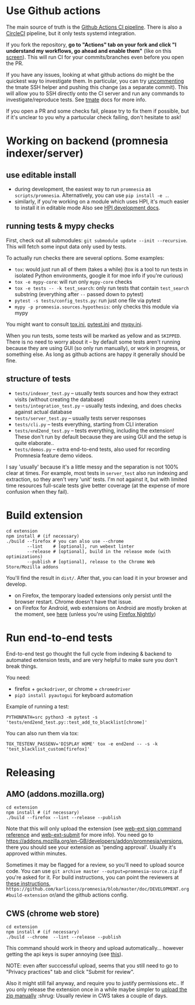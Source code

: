 * Use Github actions
The main source of truth is the [[file:../.github/workflows/main.yml][Github Actions CI pipeline]]. There is also a [[file:../.circleci/config.yml][CircleCI]] pipeline, but it only tests systemd integration.

If you fork the repository, *go to "Actions" tab on your fork and click "I understand my workflows, go ahead and enable them"* (like on this [[https://raw.githubusercontent.com/tahseenkhan31/technical-portfolio/master/assets/enableactions.png][screen]]).
This will run CI for your commits/branches even before you open the PR.

If you have any issues, looking at what github actions do might be the quickest way to investigate them.
In particular, you can try [[https://github.com/karlicoss/promnesia/blob/0703ffad16a56e002113ef5404775d83d61d9e98/.github/workflows/main.yml#L37][uncommenting]] the tmate SSH helper and pushing this change (as a separate commit).
This will allow you to SSH directly onto the CI server and run any commands to investigate/reproduce tests.
See [[https://github.com/marketplace/actions/debugging-with-tmate#getting-started][tmate]] docs for more info.

If you open a PR and some checks fail, please try to fix them if possible, but if it's unclear to you why a partucular check failing, don't hesitate to ask!

* Working on backend (promnesia indexer/server)
** use editable install
- during development, the easiest way to run =promnesia= as =scripts/promnesia=. Alternatively, you can use =pip install -e .=.
- similarly, if you're working on a module which uses HPI, it's much easier to install it in editable mode
  Also see [[https://github.com/karlicoss/HPI/blob/master/doc/DEVELOPMENT.org][HPI development docs]].

** running tests & mypy checks
First, check out all submodules: ~git submodule update --init --recursive~. This will fetch some input data only used by tests.

To actually run checks there are several options. Some examples:
- ~tox~: would just run all of them (takes a while)
  (tox is a tool to run tests in isolated Python environments, google it for moe info if you're curious)
- ~tox -e mypy-core~: will run only ~mypy-core~ checks
- ~tox -e tests -- -k test_search~: only run tests that contain ~test_search~ substring (everything after ~--~ passed down to pytest)
- ~pytest -s tests/config_tests.py~: run just one file via pytest
- ~mypy -p promnesia.sources.hypothesis~: only checks this module via mypy

You might want to consult [[file:../tox.ini][tox.ini]], [[file:pytest.ini][pytest.ini]] and [[file:../mypy.ini][mypy.ini]].

When you run tests, some tests will be marked as yellow and as =SKIPPED=.
There is no need to worry about it -- by default some tests aren't running because they are using GUI (so only run manually), or work in progress, or something else. As long as github actions are happy it generally should be fine.

** structure of tests
- =tests/indexer_test.py= -- usually tests sources and how they extract visits (without creating the database)
- =tests/integration_test.py= -- usually tests indexing, and does checks against actual database
- =tests/server_test.py= -- usually tests server responses
- =tests/cli.py= -- tests everything, starting from CLI interation
- =tests/end2end_test.py= -- tests everything, including the extension! These don't run by default because they are using GUI and the setup is quite elaborate..
- =tests/demos.py= -- extra end-to-end tests, also used for recording Promnesia feature demo videos.

I say 'usually' because it's a little messy and the separation is not 100% clear at times.
For example, most tests in =server_test= also run indexing and extraction, so they aren't very 'unit' tests.
I'm not against it, but with limited time resources full-scale tests give better coverage (at the expense of more confusion when they fail).

* Build extension

   : cd extension
   : npm install # (if necessary)
   : ./build --firefox # you can also use --chrome
   :         --lint    # [optional], run webext linter
   :         --release # [optional], build in the release mode (with optimizations)
   :         --publish # [optional], release to the Chrome Web Store/Mozilla addons

   You'll find the result in =dist/=. After that, you can load it in your browser and develop.

   - on Firefox, the temporary loaded extensions only persist until the browser restart. Chrome doesn't have that issue.
   - on Firefox for Android, web extensions on Android are mostly broken at the moment, see [[https://discourse.mozilla.org/t/add-on-support-in-new-firefox-for-android/53488][here]] (unless you're using [[https://blog.mozilla.org/addons/2020/09/29/expanded-extension-support-in-firefox-for-android-nightly][Firefox Nightly]])

* Run end-to-end tests

End-to-end test go thought the full cycle from indexing & backend to automated extension tests, and are very helpful to make sure you don't break things.

You need:

- firefox + =geckodriver=, or chrome + =chromedriver=
- =pip3 install pyautogui= for keyboard automation

Example of running a test:

: PYTHONPATH=src python3 -m pytest -s 'tests/end2end_test.py::test_add_to_blacklist[chrome]'

You can also run them via tox:

: TOX_TESTENV_PASSENV='DISPLAY HOME' tox -e end2end -- -s -k 'test_blacklist_custom[firefox]'

* Releasing
** AMO (addons.mozilla.org)

: cd extension
: npm install # (if necessary)
: ./build --firefox --lint --release --publish

Note that this will only upload the extension (see [[https://extensionworkshop.com/documentation/develop/web-ext-command-reference/#channel][web-ext sign command reference]] and [[https://github.com/fregante/web-ext-submit#readme][web-ext-submit]] for more info).
You need go to https://addons.mozilla.org/en-GB/developers/addon/promnesia/versions, there you should see your extension as 'pending approval'. Usually it's approved within minutes.

Sometimes it may be flagged for a review, so you'll need to upload source code.
You can use =git archive master --output=promnesia-source.zip= if you're asked for it.
For build instructions, you can point the reviewers at [[file:addons-mozilla-org.org][these instructions]], =https://github.com/karlicoss/promnesia/blob/master/doc/DEVELOPMENT.org#build-extension= or/and the github actions config.

** CWS (chrome web store)
: cd extension
: npm install # (if necessary)
: ./build --chrome  --lint --release --publish

This command should work in theory and upload automatically... however getting the api keys is super annoying (see [[https://github.com/DrewML/chrome-webstore-upload/blob/master/How%20to%20generate%20Google%20API%20keys.md][this]]).

NOTE: even after succcessful upload, seems that you still need to go to "Privacy practices" tab and click "Submit for review".

Also it might still fail anyway, and require you to justify permissions etc..
If you only release the extension once in a while maybe simpler to [[https://chrome.google.com/webstore/developer/dashboard][upload the zip manually]] :shrug:
Usually review in CWS takes a couple of days.
